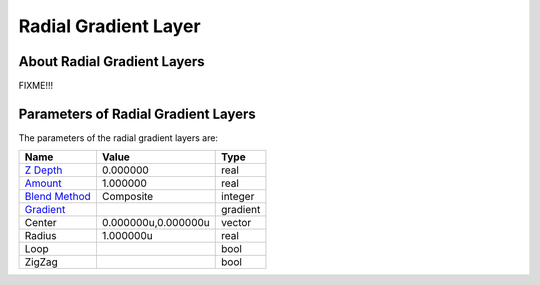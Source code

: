 .. _layer_radial_gradient:

#############################
    Radial Gradient Layer
#############################
.. figure:: radial_gradient_dat/Layer_gradient_radial_icon.png
   :alt: Layer_gradient_radial_icon.png
   :width: 64px

About Radial Gradient Layers
----------------------------

FIXME!!!

Parameters of Radial Gradient Layers
------------------------------------

The parameters of the radial gradient layers are:

+------------------------------------------------------------------------+-------------------------+--------------+
| **Name**                                                               | **Value**               | **Type**     |
+------------------------------------------------------------------------+-------------------------+--------------+
|     |Type\_real\_icon.png| `Z Depth <Z_Depth_Parameter>`__             |   0.000000              |   real       |
+------------------------------------------------------------------------+-------------------------+--------------+
|     |Type\_real\_icon.png| `Amount <Amount_Parameter>`__               |   1.000000              |   real       |
+------------------------------------------------------------------------+-------------------------+--------------+
|     |Type\_integer\_icon.png| `Blend Method <Blend_Method>`__          |   Composite             |   integer    |
+------------------------------------------------------------------------+-------------------------+--------------+
|     |Type\_gradient\_icon.png| `Gradient <Gradient_Editor_Dialog>`__   |  |p_gradient.png|       |   gradient   |
+------------------------------------------------------------------------+-------------------------+--------------+
|     |Type\_vector\_icon.png| Center                                    |   0.000000u,0.000000u   |   vector     |
+------------------------------------------------------------------------+-------------------------+--------------+
|     |Type\_real\_icon.png| Radius                                      |   1.000000u             |   real       |
+------------------------------------------------------------------------+-------------------------+--------------+
|     |Type\_bool\_icon.png| Loop                                        |   |p_checkbox_off.png|  |   bool       |
+------------------------------------------------------------------------+-------------------------+--------------+
|     |Type\_bool\_icon.png| ZigZag                                      |   |p_checkbox_off.png|  |   bool       |
+------------------------------------------------------------------------+-------------------------+--------------+

.. |Type_real_icon.png| image:: images/Type_real_icon.png
   :width: 16px
.. |Type_integer_icon.png| image:: images/Type_integer_icon.png
   :width: 16px
.. |Type_gradient_icon.png| image:: images/Type_gradient_icon.png
   :width: 16px
.. |Type_vector_icon.png| image:: images/Type_vector_icon.png
   :width: 16px
.. |Type_bool_icon.png| image:: images/Type_bool_icon.png
   :width: 16px
.. |p_checkbox_off.png| image:: images/p_checkbox_off.png
.. |p_gradient.png| image:: images/p_gradient.png   


